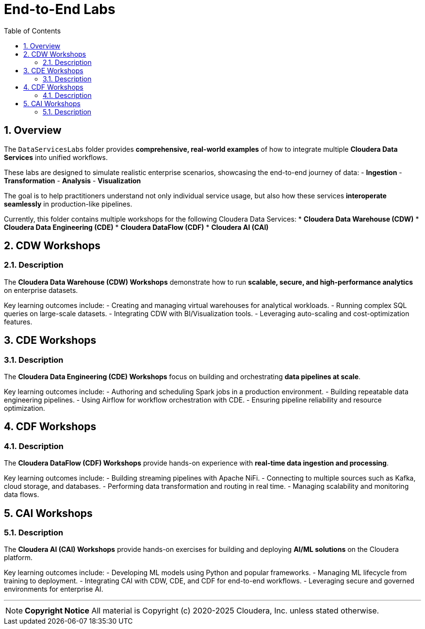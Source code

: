= End-to-End Labs
:toc:
:toclevels: 3
:icons: font
:sectnums:

== Overview
The `DataServicesLabs` folder provides **comprehensive, real-world examples** of how to integrate multiple *Cloudera Data Services* into unified workflows.  

These labs are designed to simulate realistic enterprise scenarios, showcasing the end-to-end journey of data:
- **Ingestion**
- **Transformation**
- **Analysis**
- **Visualization**

The goal is to help practitioners understand not only individual service usage, but also how these services **interoperate seamlessly** in production-like pipelines.

Currently, this folder contains multiple workshops for the following Cloudera Data Services:  
* **Cloudera Data Warehouse (CDW)**  
* **Cloudera Data Engineering (CDE)**  
* **Cloudera DataFlow (CDF)**  
* **Cloudera AI (CAI)**  

== CDW Workshops

=== Description
The *Cloudera Data Warehouse (CDW) Workshops* demonstrate how to run **scalable, secure, and high-performance analytics** on enterprise datasets.  

Key learning outcomes include:
- Creating and managing virtual warehouses for analytical workloads.  
- Running complex SQL queries on large-scale datasets.  
- Integrating CDW with BI/Visualization tools.  
- Leveraging auto-scaling and cost-optimization features.  

== CDE Workshops

=== Description
The *Cloudera Data Engineering (CDE) Workshops* focus on building and orchestrating **data pipelines at scale**.  

Key learning outcomes include:
- Authoring and scheduling Spark jobs in a production environment.  
- Building repeatable data engineering pipelines.  
- Using Airflow for workflow orchestration with CDE.  
- Ensuring pipeline reliability and resource optimization.  

== CDF Workshops

=== Description
The *Cloudera DataFlow (CDF) Workshops* provide hands-on experience with **real-time data ingestion and processing**.  

Key learning outcomes include:
- Building streaming pipelines with Apache NiFi.  
- Connecting to multiple sources such as Kafka, cloud storage, and databases.  
- Performing data transformation and routing in real time.  
- Managing scalability and monitoring data flows.  

== CAI Workshops

=== Description
The *Cloudera AI (CAI) Workshops* provide hands-on exercises for building and deploying **AI/ML solutions** on the Cloudera platform.  

Key learning outcomes include:
- Developing ML models using Python and popular frameworks.  
- Managing ML lifecycle from training to deployment.  
- Integrating CAI with CDW, CDE, and CDF for end-to-end workflows.  
- Leveraging secure and governed environments for enterprise AI.  

---

[NOTE]
====
**Copyright Notice**  
All material is Copyright (c) 2020-2025 Cloudera, Inc. unless stated otherwise.
====

